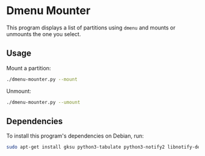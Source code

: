 * Dmenu Mounter

This program displays a list of partitions using =dmenu= and mounts or unmounts the one you select.

** Usage

Mount a partition:
#+BEGIN_SRC sh
./dmenu-mounter.py --mount
#+END_SRC

Unmount:
#+BEGIN_SRC sh
./dmenu-mounter.py --umount
#+END_SRC

** Dependencies

To install this program's dependencies on Debian, run:
#+BEGIN_SRC sh
sudo apt-get install gksu python3-tabulate python3-notify2 libnotify-dev
#+END_SRC
